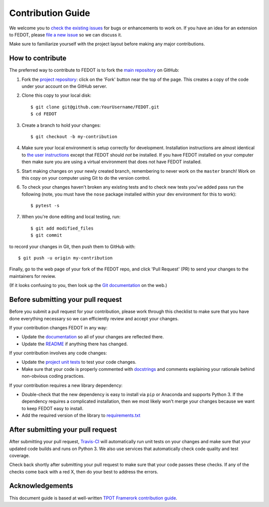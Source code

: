 Contribution Guide
==================

We welcome you to `check the existing
issues <https://github.com/nccr-itmo/FEDOT/issues>`__ for bugs or
enhancements to work on. If you have an idea for an extension to FEDOT,
please `file a new
issue <https://github.com/nccr-itmo/FEDOT/issues/new>`__ so we can
discuss it.

Make sure to familiarize yourself with the project layout before making
any major contributions.

How to contribute
-----------------

The preferred way to contribute to FEDOT is to fork the `main
repository <https://github.com/nccr-itmo/FEDOT/>`__ on GitHub:

1. Fork the `project repository <https://github.com/nccr-itmo/FEDOT>`__:
   click on the 'Fork' button near the top of the page. This creates a
   copy of the code under your account on the GitHub server.

2. Clone this copy to your local disk:

   ::

         $ git clone git@github.com:YourUsername/FEDOT.git
         $ cd FEDOT

3. Create a branch to hold your changes:

   ::

         $ git checkout -b my-contribution

4. Make sure your local environment is setup correctly for development.
   Installation instructions are almost identical to `the user
   instructions <installing.md>`__ except that FEDOT should *not* be
   installed. If you have FEDOT installed on your computer then make
   sure you are using a virtual environment that does not have FEDOT
   installed.

5. Start making changes on your newly created branch, remembering to
   never work on the ``master`` branch! Work on this copy on your
   computer using Git to do the version control.

6. To check your changes haven't broken any existing tests and to check
   new tests you've added pass run the following (note, you must have
   the ``nose`` package installed within your dev environment for this
   to work):

   ::

         $ pytest -s

7. When you're done editing and local testing, run:

   ::

         $ git add modified_files
         $ git commit

to record your changes in Git, then push them to GitHub with:

::

          $ git push -u origin my-contribution

Finally, go to the web page of your fork of the FEDOT repo, and click
'Pull Request' (PR) to send your changes to the maintainers for review.

(If it looks confusing to you, then look up the `Git
documentation <http://git-scm.com/documentation>`__ on the web.)

Before submitting your pull request
-----------------------------------

Before you submit a pull request for your contribution, please work
through this checklist to make sure that you have done everything
necessary so we can efficiently review and accept your changes.

If your contribution changes FEDOT in any way:

-  Update the
   `documentation <https://github.com/nccr-itmo/FEDOT/tree/master/docs>`__
   so all of your changes are reflected there.

-  Update the
   `README <https://github.com/nccr-itmo/FEDOT/blob/master/README.md>`__
   if anything there has changed.

If your contribution involves any code changes:

-  Update the `project unit
   tests <https://github.com/nccr-itmo/FEDOT/tree/master/test>`__ to
   test your code changes.

-  Make sure that your code is properly commented with
   `docstrings <https://www.python.org/dev/peps/pep-0257/>`__ and
   comments explaining your rationale behind non-obvious coding
   practices.

If your contribution requires a new library dependency:

-  Double-check that the new dependency is easy to install via ``pip``
   or Anaconda and supports Python 3. If the dependency requires a
   complicated installation, then we most likely won't merge your
   changes because we want to keep FEDOT easy to install.

-  Add the required version of the library to
   `requirements.txt <https://github.com/nccr-itmo/FEDOT/blob/master/requirements.txt>`__

After submitting your pull request
----------------------------------

After submitting your pull request,
`Travis-CI <https://travis-ci.com/>`__ will automatically run unit tests
on your changes and make sure that your updated code builds and runs on
Python 3. We also use services that automatically check code quality and
test coverage.

Check back shortly after submitting your pull request to make sure that
your code passes these checks. If any of the checks come back with a red
X, then do your best to address the errors.

Acknowledgements
----------------

This document guide is based at well-written `TPOT Framerork
contribution
guide <https://github.com/EpistasisLab/tpot/blob/master/docs_sources/contributing.md>`__.
